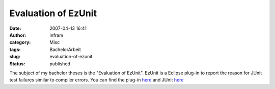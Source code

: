 Evaluation of EzUnit
####################
:date: 2007-04-13 16:41
:author: infram
:category: Misc
:tags: BachelorArbeit
:slug: evaluation-of-ezunit
:status: published

The subject of my bachelor theses is the "Evaluation of EzUnit". EzUnit
is a Eclipse plug-in to report the reason for JUnit test failures
similar to compiler errors. You can find the plug-in
`here <http://www.fernuni-hagen.de/ps/prjs/EzUnit/>`__ and JUnit
`here <http://www.junit.org/>`__
